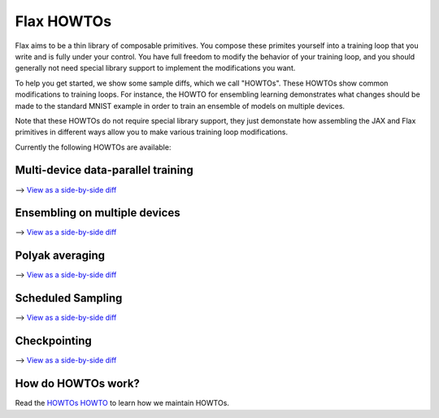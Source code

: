 Flax HOWTOs
===========

Flax aims to be a thin library of composable primitives. You compose
these primites yourself into a training loop that you write and is fully under
your control. You have full freedom to modify the behavior of your training loop,
and you should generally not need special library support to implement
the modifications you want.

To help you get started, we show some sample diffs, which
we call "HOWTOs". These HOWTOs show common modifications to training loops. For instance,
the HOWTO for ensembling learning demonstrates what changes should be made to
the standard MNIST example in order to train an ensemble of models on
multiple devices.

Note that these HOWTOs do not require special library support, they just
demonstate how assembling the JAX and Flax primitives in different ways
allow you to make various training loop modifications.

Currently the following HOWTOs are available:

Multi-device data-parallel training
-----------------------------------

⟶ `View as a side-by-side diff <https://github.com/google/flax/compare/master..howto/distributed-training?diff=split>`_

.. raw:: html
   :file: _formatted_howtos/distributed-training.diff.html


Ensembling on multiple devices
------------------------------

⟶ `View as a side-by-side diff <https://github.com/google/flax/compare/master..howto/ensembling?diff=split>`_

.. raw:: html
   :file: _formatted_howtos/ensembling.diff.html


Polyak averaging
----------------

⟶ `View as a side-by-side diff <https://github.com/google/flax/compare/master..howto/polyak-averaging?diff=split>`_

.. raw:: html
   :file: _formatted_howtos/polyak-averaging.diff.html


Scheduled Sampling
----------------

⟶ `View as a side-by-side diff <https://github.com/google/flax/compare/master..howto/scheduled-sampling?diff=split>`_

.. raw:: html
   :file: _formatted_howtos/scheduled-sampling.diff.html


Checkpointing
----------------

⟶ `View as a side-by-side diff <https://github.com/google/flax/compare/master..howto/checkpointing?diff=split>`_

.. raw:: html
   :file: _formatted_howtos/checkpointing.diff.html


How do HOWTOs work?
-------------------

Read the `HOWTOs HOWTO <howtos-howto.md>`_ to learn how we maintain HOWTOs.

